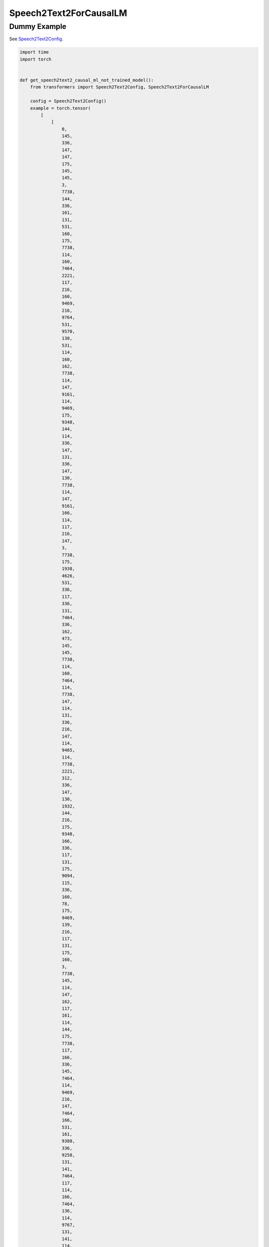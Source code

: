 =======================
Speech2Text2ForCausalLM
=======================

Dummy Example
=============

See `Speech2Text2Config
<https://huggingface.co/docs/transformers/model_doc/speech_to_text_2.Speech2Text2Config>`_.

.. code-block:: python

    import time
    import torch


    def get_speech2text2_causal_ml_not_trained_model():
        from transformers import Speech2Text2Config, Speech2Text2ForCausalLM

        config = Speech2Text2Config()
        example = torch.tensor(
            [
                [
                    0,
                    145,
                    336,
                    147,
                    147,
                    175,
                    145,
                    145,
                    3,
                    7738,
                    144,
                    336,
                    161,
                    131,
                    531,
                    160,
                    175,
                    7738,
                    114,
                    160,
                    7464,
                    2221,
                    117,
                    216,
                    160,
                    9469,
                    216,
                    9764,
                    531,
                    9570,
                    130,
                    531,
                    114,
                    160,
                    162,
                    7738,
                    114,
                    147,
                    9161,
                    114,
                    9469,
                    175,
                    9348,
                    144,
                    114,
                    336,
                    147,
                    131,
                    336,
                    147,
                    130,
                    7738,
                    114,
                    147,
                    9161,
                    166,
                    114,
                    117,
                    216,
                    147,
                    3,
                    7738,
                    175,
                    1938,
                    4626,
                    531,
                    336,
                    117,
                    336,
                    131,
                    7464,
                    336,
                    162,
                    473,
                    145,
                    145,
                    7738,
                    114,
                    160,
                    7464,
                    114,
                    7738,
                    147,
                    114,
                    131,
                    336,
                    216,
                    147,
                    114,
                    9465,
                    114,
                    7738,
                    2221,
                    312,
                    336,
                    147,
                    130,
                    1932,
                    144,
                    216,
                    175,
                    9348,
                    166,
                    336,
                    117,
                    131,
                    175,
                    9094,
                    115,
                    336,
                    160,
                    78,
                    175,
                    9469,
                    139,
                    216,
                    117,
                    131,
                    175,
                    160,
                    3,
                    7738,
                    145,
                    114,
                    147,
                    162,
                    117,
                    161,
                    114,
                    144,
                    175,
                    7738,
                    117,
                    166,
                    336,
                    145,
                    7464,
                    114,
                    9469,
                    216,
                    147,
                    7464,
                    166,
                    531,
                    161,
                    9388,
                    336,
                    9258,
                    131,
                    141,
                    7464,
                    117,
                    114,
                    166,
                    7464,
                    136,
                    114,
                    9767,
                    131,
                    141,
                    114,
                    9469,
                    166,
                    336,
                    117,
                    131,
                    175,
                    9094,
                    161,
                    114,
                    160,
                    78,
                    175,
                    9094,
                    5025,
                    175,
                    9161,
                    131,
                    1932,
                    139,
                    145,
                    114,
                    117,
                    9388,
                    141,
                    336,
                    7738,
                    131,
                    175,
                    175,
                    131,
                    9388,
                    114,
                    147,
                    9161,
                    166,
                    336,
                    117,
                    131,
                    175,
                    9094,
                    312,
                    216,
                    141,
                    9258,
                    161,
                    216,
                    145,
                    145,
                    336,
                    175,
                    9094,
                    130,
                    336,
                    293,
                    175,
                    7738,
                    141,
                    336,
                    7738,
                    117,
                    336,
                    131,
                    131,
                    175,
                    9094,
                    2221,
                    161,
                    141,
                    175,
                    175,
                    160,
                    139,
                    531,
                    9465,
                    117,
                    145,
                    114,
                    9570,
                    216,
                    9258,
                    131,
                    141,
                    7464,
                    115,
                    114,
                    161,
                    9498,
                    115,
                    175,
                    139,
                    216,
                    160,
                    7464,
                    141,
                    7464,
                    117,
                    114,
                    473,
                    7738,
                    145,
                    336,
                    78,
                    7464,
                    2221,
                    117,
                    141,
                    114,
                    166,
                    144,
                    216,
                    216,
                    175,
                    9094,
                    336,
                    9258,
                    2221,
                    131,
                    531,
                    160,
                    78,
                    336,
                    117,
                    9388,
                    115,
                    114,
                    131,
                    9388,
                    147,
                    175,
                    1938,
                    9469,
                    166,
                    114,
                ]
            ],
            dtype=torch.int64,
        )
        return (lambda: Speech2Text2ForCausalLM(config)), (example,)


    warmup = 10
    repeat = 30
    model_f, inputs = get_speech2text2_causal_ml_not_trained_model()
    model = model_f()

    # conversion to float16
    print("conversion to float16")
    model = model.to(torch.float16)
    model.eval()

    # is cuda
    if torch.cuda.is_available():
        print("moves input to CUDA")
        model = model.to("cuda:1")
        inputs = tuple(i.to("cuda:1") for i in inputs)

    # warmup
    print("warmup")
    for w in range(warmup):
        model(*inputs)

    # repeat
    print("repeat")
    begin = time.perf_counter()
    for r in range(repeat):
        model(*inputs)
    eager = time.perf_counter() - begin
    print(f"eager: {eager}")

    # inductor
    with torch.no_grad():
        model_inductor = torch.compile(model, backend="inductor", fullgraph=True)

    # warmup inductor
    print("warmup")
    for w in range(warmup):
        model_inductor(*inputs)

    # repeat
    print("repeat")
    begin = time.perf_counter()
    for r in range(repeat):
        model_inductor(*inputs)
    inductor = time.perf_counter() - begin
    print(f"eager: {eager}")
    print(f"inductor: {inductor}")
    print(f"speedup: {eager / inductor}")
